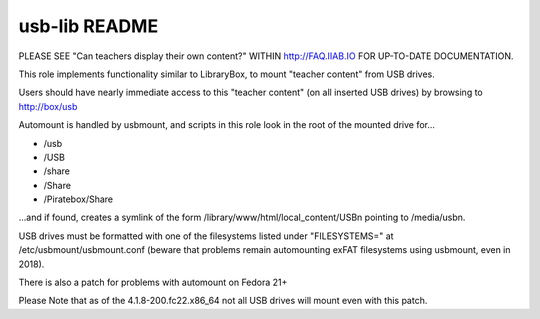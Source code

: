 ==============
usb-lib README
==============

PLEASE SEE "Can teachers display their own content?" WITHIN http://FAQ.IIAB.IO FOR UP-TO-DATE DOCUMENTATION.

This role implements functionality similar to LibraryBox, to mount "teacher content" from USB drives.

Users should have nearly immediate access to this "teacher content" (on all inserted USB drives) by browsing to http://box/usb

Automount is handled by usbmount, and scripts in this role look in the root of the mounted drive for...

* /usb
* /USB
* /share
* /Share
* /Piratebox/Share

...and if found, creates a symlink of the form /library/www/html/local_content/USBn pointing to /media/usbn.

USB drives must be formatted with one of the filesystems listed under "FILESYSTEMS=" at /etc/usbmount/usbmount.conf (beware that problems remain automounting exFAT filesystems using usbmount, even in 2018).

There is also a patch for problems with automount on Fedora 21+

Please Note that as of the 4.1.8-200.fc22.x86_64 not all USB drives will mount even with this patch.
